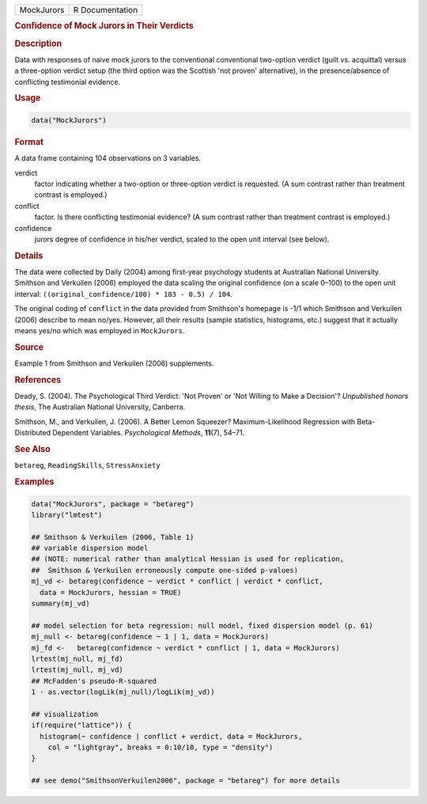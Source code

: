 .. container::

   ========== ===============
   MockJurors R Documentation
   ========== ===============

   .. rubric:: Confidence of Mock Jurors in Their Verdicts
      :name: MockJurors

   .. rubric:: Description
      :name: description

   Data with responses of naive mock jurors to the conventional
   conventional two-option verdict (guilt vs. acquittal) versus a
   three-option verdict setup (the third option was the Scottish 'not
   proven' alternative), in the presence/absence of conflicting
   testimonial evidence.

   .. rubric:: Usage
      :name: usage

   .. code:: R

      data("MockJurors")

   .. rubric:: Format
      :name: format

   A data frame containing 104 observations on 3 variables.

   verdict
      factor indicating whether a two-option or three-option verdict is
      requested. (A sum contrast rather than treatment contrast is
      employed.)

   conflict
      factor. Is there conflicting testimonial evidence? (A sum contrast
      rather than treatment contrast is employed.)

   confidence
      jurors degree of confidence in his/her verdict, scaled to the open
      unit interval (see below).

   .. rubric:: Details
      :name: details

   The data were collected by Daily (2004) among first-year psychology
   students at Australian National University. Smithson and Verkuilen
   (2006) employed the data scaling the original confidence (on a scale
   0–100) to the open unit interval:
   ``((original_confidence/100) * 103 - 0.5) / 104``.

   The original coding of ``conflict`` in the data provided from
   Smithson's homepage is -1/1 which Smithson and Verkuilen (2006)
   describe to mean no/yes. However, all their results (sample
   statistics, histograms, etc.) suggest that it actually means yes/no
   which was employed in ``MockJurors``.

   .. rubric:: Source
      :name: source

   Example 1 from Smithson and Verkuilen (2006) supplements.

   .. rubric:: References
      :name: references

   Deady, S. (2004). The Psychological Third Verdict: 'Not Proven' or
   'Not Willing to Make a Decision'? *Unpublished honors thesis*, The
   Australian National University, Canberra.

   Smithson, M., and Verkuilen, J. (2006). A Better Lemon Squeezer?
   Maximum-Likelihood Regression with Beta-Distributed Dependent
   Variables. *Psychological Methods*, **11**\ (7), 54–71.

   .. rubric:: See Also
      :name: see-also

   ``betareg``, ``ReadingSkills``, ``StressAnxiety``

   .. rubric:: Examples
      :name: examples

   .. code:: R

      data("MockJurors", package = "betareg")
      library("lmtest")

      ## Smithson & Verkuilen (2006, Table 1)
      ## variable dispersion model
      ## (NOTE: numerical rather than analytical Hessian is used for replication,
      ##  Smithson & Verkuilen erroneously compute one-sided p-values)
      mj_vd <- betareg(confidence ~ verdict * conflict | verdict * conflict,
        data = MockJurors, hessian = TRUE)
      summary(mj_vd)

      ## model selection for beta regression: null model, fixed dispersion model (p. 61)
      mj_null <- betareg(confidence ~ 1 | 1, data = MockJurors)
      mj_fd <-   betareg(confidence ~ verdict * conflict | 1, data = MockJurors)
      lrtest(mj_null, mj_fd)
      lrtest(mj_null, mj_vd)
      ## McFadden's pseudo-R-squared
      1 - as.vector(logLik(mj_null)/logLik(mj_vd))

      ## visualization
      if(require("lattice")) {
        histogram(~ confidence | conflict + verdict, data = MockJurors,
          col = "lightgray", breaks = 0:10/10, type = "density")
      }

      ## see demo("SmithsonVerkuilen2006", package = "betareg") for more details
